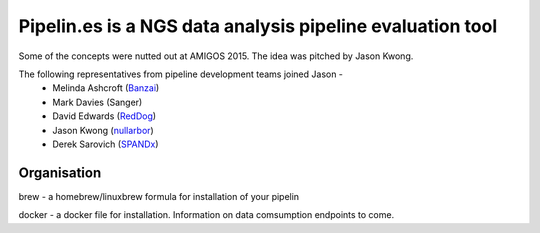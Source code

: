 Pipelin.es is a NGS data analysis pipeline evaluation tool
==========================================================

Some of the concepts were nutted out at AMIGOS 2015. The idea was pitched by 
Jason Kwong.

The following representatives from pipeline development teams joined Jason -
    * Melinda Ashcroft (Banzai_)
    * Mark Davies (Sanger)
    * David Edwards (RedDog_)
    * Jason Kwong (nullarbor_)
    * Derek Sarovich (SPANDx_)

.. _Banzai: https://github.com/mscook/Banzai-MicrobialGenomics-Pipeline
.. _RedDog: https://github.com/katholt/RedDog
.. _nullarbor: https://github.com/tseemann/nullarbor 
.. _spandx: http://sourceforge.net/projects/spandx/

Organisation
------------

brew - a homebrew/linuxbrew formula for installation of your pipelin 

docker - a docker file for installation. Information on data comsumption endpoints to come.
